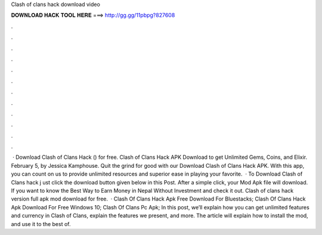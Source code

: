 Clash of clans hack download video

𝐃𝐎𝐖𝐍𝐋𝐎𝐀𝐃 𝐇𝐀𝐂𝐊 𝐓𝐎𝐎𝐋 𝐇𝐄𝐑𝐄 ===> http://gg.gg/11pbpg?827608

.

.

.

.

.

.

.

.

.

.

.

.

 · Download Clash of Clans Hack () for free. Clash of Clans Hack APK Download to get Unlimited Gems, Coins, and Elixir. February 5, by Jessica Kamphouse. Quit the grind for good with our Download Clash of Clans Hack APK. With this app, you can count on us to provide unlimited resources and superior ease in playing your favorite.  · To Download Clash of Clans hack j ust click the download button given below in this Post. After a simple click, your Mod Apk file will download. If you want to know the Best Way to Earn Money in Nepal Without Investment and check it out. Clash of clans hack version full apk mod download for free.  · Clash Of Clans Hack Apk Free Download For Bluestacks; Clash Of Clans Hack Apk Download For Free Windows 10; Clash Of Clans Pc Apk; In this post, we’ll explain how you can get unlimited features and currency in Clash of Clans, explain the features we present, and more. The article will explain how to install the mod, and use it to the best of.